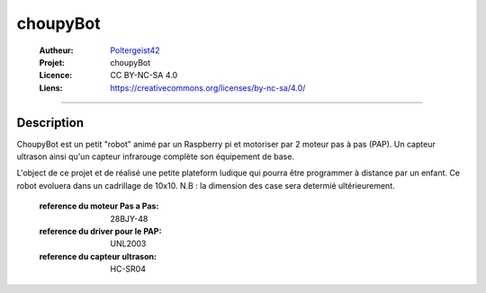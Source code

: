 =========
choupyBot
=========

   :Autheur:          `Poltergeist42 <https://github.com/poltergeist42>`_
   :Projet:           choupyBot
   :Licence:          CC BY-NC-SA 4.0
   :Liens:            https://creativecommons.org/licenses/by-nc-sa/4.0/ 

------------------------------------------------------------------------------------------

Description
-----------

ChoupyBot est un petit "robot" animé par un Raspberry pi et motoriser par 2 moteur pas à pas (PAP).
Un capteur ultrason ainsi qu'un capteur infrarouge complète son équipement de base.

L'object de ce projet et de réalisé une petite plateform ludique qui pourra être programmer à distance
par un enfant. Ce robot evoluera dans un cadrillage de 10x10.
N.B : la dimension des case sera determié ultérieurement.

    :reference du moteur Pas a Pas:         28BJY-48
    :reference du driver pour le PAP:       UNL2003
    :reference du capteur ultrason:         HC-SR04